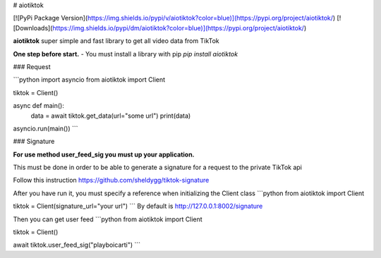 # aiotiktok

[![PyPi Package Version](https://img.shields.io/pypi/v/aiotiktok?color=blue)](https://pypi.org/project/aiotiktok/)
[![Downloads](https://img.shields.io/pypi/dm/aiotiktok?color=blue)](https://pypi.org/project/aiotiktok/)

**aiotiktok** super simple and fast library to get all video data from TikTok


**One step before start.**
- You must install a library with pip `pip install aiotiktok`

### Request

```python
import asyncio
from aiotiktok import Client

tiktok = Client()

async def main():
    data = await tiktok.get_data(url="some url")
    print(data)

asyncio.run(main())
```

### Signature

**For use method user_feed_sig you must up your application.**

This must be done in order to be able to generate a signature for a request to the private TikTok api

Follow this instruction https://github.com/sheldygg/tiktok-signature

After you have run it, you must specify a reference when initializing the Client class
```python
from aiotiktok import Client

tiktok = Client(signature_url="your url")
```
By default is http://127.0.0.1:8002/signature

Then you can get user feed
```python
from aiotiktok import Client

tiktok = Client()

await tiktok.user_feed_sig("playboicarti")
```